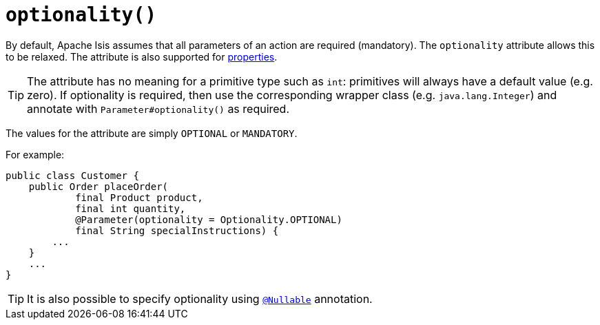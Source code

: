 [#optionality]
= `optionality()`

:Notice: Licensed to the Apache Software Foundation (ASF) under one or more contributor license agreements. See the NOTICE file distributed with this work for additional information regarding copyright ownership. The ASF licenses this file to you under the Apache License, Version 2.0 (the "License"); you may not use this file except in compliance with the License. You may obtain a copy of the License at. http://www.apache.org/licenses/LICENSE-2.0 . Unless required by applicable law or agreed to in writing, software distributed under the License is distributed on an "AS IS" BASIS, WITHOUT WARRANTIES OR  CONDITIONS OF ANY KIND, either express or implied. See the License for the specific language governing permissions and limitations under the License.
:page-partial:




By default, Apache Isis assumes that all parameters of an action are required (mandatory).
The `optionality` attribute allows this to be relaxed.
The attribute is also supported for xref:refguide:applib-ant:Property.adoc#optionality[properties].

[TIP]
====
The attribute has no meaning for a primitive type such as `int`: primitives will always have a default value (e.g. zero).
If optionality is required, then use the corresponding wrapper class (e.g. `java.lang.Integer`) and annotate with `Parameter#optionality()` as required.
====

The values for the attribute are simply `OPTIONAL` or `MANDATORY`.

For example:

[source,java]
----
public class Customer {
    public Order placeOrder(
            final Product product,
            final int quantity,
            @Parameter(optionality = Optionality.OPTIONAL)
            final String specialInstructions) {
        ...
    }
    ...
}
----

[TIP]
====
It is also possible to specify optionality using xref:refguide:applib-ant:Nullable.adoc[`@Nullable`] annotation.
====

